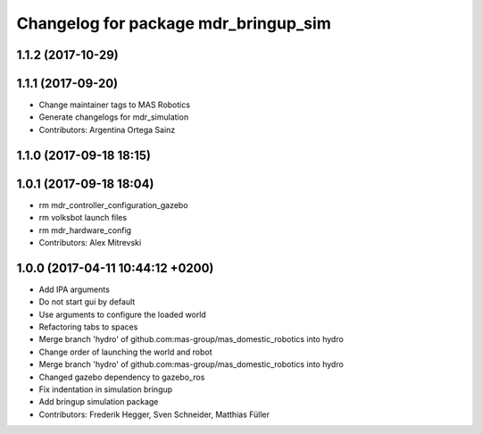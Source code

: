 ^^^^^^^^^^^^^^^^^^^^^^^^^^^^^^^^^^^^^
Changelog for package mdr_bringup_sim
^^^^^^^^^^^^^^^^^^^^^^^^^^^^^^^^^^^^^

1.1.2 (2017-10-29)
------------------

1.1.1 (2017-09-20)
------------------
* Change maintainer tags to MAS Robotics
* Generate changelogs for mdr_simulation
* Contributors: Argentina Ortega Sainz

1.1.0 (2017-09-18 18:15)
------------------------

1.0.1 (2017-09-18 18:04)
------------------------
* rm mdr_controller_configuration_gazebo
* rm volksbot launch files
* rm mdr_hardware_config
* Contributors: Alex Mitrevski

1.0.0 (2017-04-11 10:44:12 +0200)
---------------------------------
* Add IPA arguments
* Do not start gui by default
* Use arguments to configure the loaded world
* Refactoring tabs to spaces
* Merge branch 'hydro' of github.com:mas-group/mas_domestic_robotics into hydro
* Change order of launching the world and robot
* Merge branch 'hydro' of github.com:mas-group/mas_domestic_robotics into hydro
* Changed gazebo dependency to gazebo_ros
* Fix indentation in simulation bringup
* Add bringup simulation package
* Contributors: Frederik Hegger, Sven Schneider, Matthias Füller
